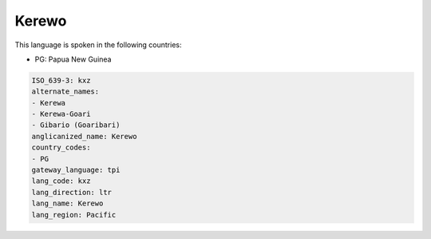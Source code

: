 .. _kxz:

Kerewo
======

This language is spoken in the following countries:

* PG: Papua New Guinea

.. code-block:: yaml

    ISO_639-3: kxz
    alternate_names:
    - Kerewa
    - Kerewa-Goari
    - Gibario (Goaribari)
    anglicanized_name: Kerewo
    country_codes:
    - PG
    gateway_language: tpi
    lang_code: kxz
    lang_direction: ltr
    lang_name: Kerewo
    lang_region: Pacific
    
